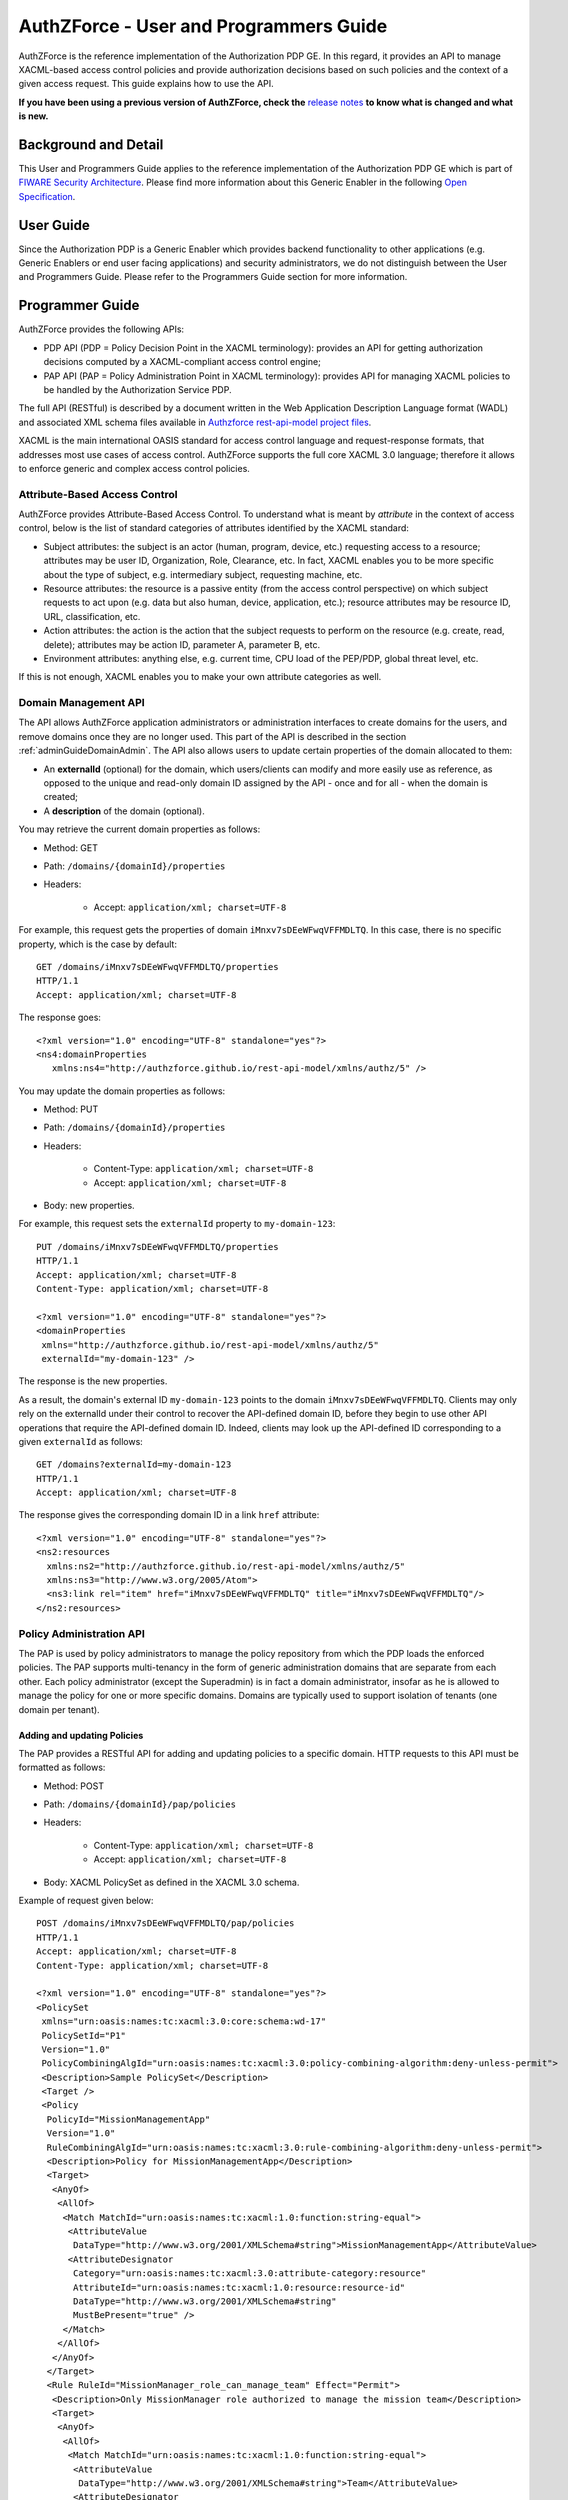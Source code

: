 =======================================
AuthZForce - User and Programmers Guide
=======================================

AuthZForce is the reference implementation of the Authorization PDP GE. In this regard, it provides an API to manage
XACML-based access control policies and provide authorization decisions based on such policies and the context of a
given access request. This guide explains how to use the API.

**If you have been using a previous version of AuthZForce, check the** 
`release notes <https://github.com/authzforce/server/blob/release-5.2.0/CHANGELOG.md#512>`_ 
**to know what is changed and what is new.**

Background and Detail
=====================

This User and Programmers Guide applies to the reference implementation of the Authorization PDP GE which is part of
`FIWARE Security Architecture <https://forge.fiware.org/plugins/mediawiki/wiki/fiware/index.php/Security_Architecture>`_.
Please find more information about this Generic Enabler in the following
`Open Specification <http://forge.fiware.org/plugins/mediawiki/wiki/fiware/index.php/FIWARE.OpenSpecification.Security.AuthorizationPDP_R4>`_.

User Guide
==========

Since the Authorization PDP is a Generic Enabler which provides backend functionality to other applications (e.g.
Generic Enablers or end user facing applications) and security administrators, we do not distinguish between the User
and Programmers Guide. Please refer to the Programmers Guide section for more information. 

.. _programmerGuide:

Programmer Guide
================

AuthZForce provides the following APIs:

* PDP API (PDP = Policy Decision Point in the XACML terminology): provides an API for getting authorization decisions
  computed by a XACML-compliant access control engine;
* PAP API (PAP = Policy Administration Point in XACML terminology): provides API for managing XACML policies to be
  handled by the Authorization Service PDP.

The full API (RESTful) is described by a document written in the Web Application Description Language format (WADL) and
associated XML schema files available in
`Authzforce rest-api-model project files <https://github.com/authzforce/rest-api-model/tree/release-5.2.0/src/main/resources>`_.

XACML is the main international OASIS standard for access control language and request-response formats, that addresses
most use cases of access control. AuthZForce supports the full core XACML 3.0 language; therefore it allows to enforce
generic and complex access control policies.

Attribute-Based Access Control
------------------------------

AuthZForce provides Attribute-Based Access Control. To understand what is meant by *attribute* in the context of access
control, below is the list of standard categories of attributes identified by the XACML standard:

* Subject attributes: the subject is an actor (human, program, device, etc.) requesting access to a resource;
  attributes may be user ID, Organization, Role, Clearance, etc. 
  In fact, XACML enables you to be more specific about the type of subject, e.g. intermediary subject, requesting machine, etc. 
* Resource attributes: the resource is a passive entity (from the access control perspective) on which subject
  requests to act upon (e.g. data but also human, device, application, etc.); resource attributes may be resource ID,
  URL, classification, etc.
* Action attributes: the action is the action that the subject requests to perform on the resource (e.g. create, read,
  delete); attributes may be action ID, parameter A, parameter B, etc.
* Environment attributes: anything else, e.g. current time, CPU load of the PEP/PDP, global threat level, etc.

If this is not enough, XACML enables you to make your own attribute categories as well.

Domain Management API
---------------------

The API allows AuthZForce application administrators or administration interfaces to create domains for the users, and
remove domains once they are no longer used. This part of the API is described in the section :ref:`adminGuideDomainAdmin`. 
The API also allows users to update certain properties of the domain allocated to them: 

* An **externalId** (optional) for the domain, which users/clients can modify and more easily use as reference, as opposed
  to the unique and read-only domain ID assigned by the API - once and for all - when the domain is created;
* A **description** of the domain (optional).

You may retrieve the current domain properties as follows:

* Method: GET
* Path: ``/domains/{domainId}/properties``
* Headers:

    * Accept: ``application/xml; charset=UTF-8``

For example, this request gets the properties of domain ``iMnxv7sDEeWFwqVFFMDLTQ``. In this case, there is no specific property, which is the case by default::

   GET /domains/iMnxv7sDEeWFwqVFFMDLTQ/properties 
   HTTP/1.1 
   Accept: application/xml; charset=UTF-8

The response goes::

   <?xml version="1.0" encoding="UTF-8" standalone="yes"?> 
   <ns4:domainProperties 
      xmlns:ns4="http://authzforce.github.io/rest-api-model/xmlns/authz/5" /> 

You may update the domain properties as follows:

* Method: PUT
* Path: ``/domains/{domainId}/properties``
* Headers:

   * Content-Type: ``application/xml; charset=UTF-8``
   * Accept: ``application/xml; charset=UTF-8``

* Body: new properties.

For example, this request sets the ``externalId`` property to ``my-domain-123``::

   PUT /domains/iMnxv7sDEeWFwqVFFMDLTQ/properties 
   HTTP/1.1 
   Accept: application/xml; charset=UTF-8 
   Content-Type: application/xml; charset=UTF-8

   <?xml version="1.0" encoding="UTF-8" standalone="yes"?> 
   <domainProperties 
    xmlns="http://authzforce.github.io/rest-api-model/xmlns/authz/5" 
    externalId="my-domain-123" />

The response is the new properties.

As a result, the domain's external ID ``my-domain-123`` points to the domain
``iMnxv7sDEeWFwqVFFMDLTQ``. Clients may only rely on the externalId under their control to recover the API-defined
domain ID, before they begin to use other API operations that require the API-defined domain ID. Indeed, clients may
look up the API-defined ID corresponding to a given ``externalId`` as follows::

   GET /domains?externalId=my-domain-123
   HTTP/1.1 
   Accept: application/xml; charset=UTF-8

The response gives the corresponding domain ID in a link ``href`` attribute::

   <?xml version="1.0" encoding="UTF-8" standalone="yes"?>
   <ns2:resources 
     xmlns:ns2="http://authzforce.github.io/rest-api-model/xmlns/authz/5" 
     xmlns:ns3="http://www.w3.org/2005/Atom">
     <ns3:link rel="item" href="iMnxv7sDEeWFwqVFFMDLTQ" title="iMnxv7sDEeWFwqVFFMDLTQ"/>
   </ns2:resources> 


Policy Administration API
-------------------------

The PAP is used by policy administrators to manage the policy repository from which the PDP loads the enforced policies.
The PAP supports multi-tenancy in the form of generic administration domains that are separate from each other. Each
policy administrator (except the Superadmin) is in fact a domain administrator, insofar as he is allowed to manage the
policy for one or more specific domains. Domains are typically used to support isolation of tenants (one domain per
tenant).

Adding and updating Policies
++++++++++++++++++++++++++++

The PAP provides a RESTful API for adding and updating policies to a specific domain. HTTP requests to this API must be formatted as
follows:

* Method: POST
* Path: ``/domains/{domainId}/pap/policies``
* Headers:

    * Content-Type: ``application/xml; charset=UTF-8``
    * Accept: ``application/xml; charset=UTF-8``
    
* Body: XACML PolicySet as defined in the XACML 3.0 schema.

Example of request given below::

 POST /domains/iMnxv7sDEeWFwqVFFMDLTQ/pap/policies 
 HTTP/1.1 
 Accept: application/xml; charset=UTF-8 
 Content-Type: application/xml; charset=UTF-8

 <?xml version="1.0" encoding="UTF-8" standalone="yes"?>
 <PolicySet 
  xmlns="urn:oasis:names:tc:xacml:3.0:core:schema:wd-17" 
  PolicySetId="P1"
  Version="1.0" 
  PolicyCombiningAlgId="urn:oasis:names:tc:xacml:3.0:policy-combining-algorithm:deny-unless-permit">
  <Description>Sample PolicySet</Description> 
  <Target /> 
  <Policy 
   PolicyId="MissionManagementApp" 
   Version="1.0"
   RuleCombiningAlgId="urn:oasis:names:tc:xacml:3.0:rule-combining-algorithm:deny-unless-permit"> 
   <Description>Policy for MissionManagementApp</Description> 
   <Target>
    <AnyOf>
     <AllOf>
      <Match MatchId="urn:oasis:names:tc:xacml:1.0:function:string-equal">
       <AttributeValue 
        DataType="http://www.w3.org/2001/XMLSchema#string">MissionManagementApp</AttributeValue>
       <AttributeDesignator 
        Category="urn:oasis:names:tc:xacml:3.0:attribute-category:resource"
        AttributeId="urn:oasis:names:tc:xacml:1.0:resource:resource-id" 
        DataType="http://www.w3.org/2001/XMLSchema#string" 
        MustBePresent="true" />
      </Match>
     </AllOf>
    </AnyOf>
   </Target>
   <Rule RuleId="MissionManager_role_can_manage_team" Effect="Permit">
    <Description>Only MissionManager role authorized to manage the mission team</Description> 
    <Target>
     <AnyOf>
      <AllOf>
       <Match MatchId="urn:oasis:names:tc:xacml:1.0:function:string-equal">
        <AttributeValue 
         DataType="http://www.w3.org/2001/XMLSchema#string">Team</AttributeValue>
        <AttributeDesignator 
         Category="urn:oasis:names:tc:xacml:3.0:attribute-category:resource"
         AttributeId="urn:thales:xacml:2.0:resource:sub-resource-id" 
         DataType="http://www.w3.org/2001/XMLSchema#string"
         MustBePresent="true" />
       </Match>
      </AllOf>
     </AnyOf> 
     <AnyOf>
      <AllOf>
       <Match MatchId="urn:oasis:names:tc:xacml:1.0:function:string-equal">
        <AttributeValue 
         DataType="http://www.w3.org/2001/XMLSchema#string">manage</AttributeValue>
        <AttributeDesignator 
         Category="urn:oasis:names:tc:xacml:3.0:attribute-category:action"
         AttributeId="urn:oasis:names:tc:xacml:1.0:action:action-id" 
         DataType="http://www.w3.org/2001/XMLSchema#string"
         MustBePresent="true" />
       </Match>
      </AllOf>
     </AnyOf>
    </Target> 
    <Condition>
     <Apply FunctionId="urn:oasis:names:tc:xacml:3.0:function:any-of">
      <Function FunctionId="urn:oasis:names:tc:xacml:1.0:function:string-equal" />
       <AttributeValue 
        DataType="http://www.w3.org/2001/XMLSchema#string">MissionManager</AttributeValue>
       <AttributeDesignator AttributeId="urn:oasis:names:tc:xacml:2.0:subject:role"
        DataType="http://www.w3.org/2001/XMLSchema#string" MustBePresent="false"
        Category="urn:oasis:names:tc:xacml:1.0:subject-category:access-subject" />
     </Apply>
    </Condition>
   </Rule>
  </Policy>
 </PolicySet>


The HTTP response status is 200 with a link to manage the new policy, if the request was successful. The link is made
of the policy ID and version separated by '/'.

Response::

 HTTP/1.1 200 OK 
 Content-Type: application/xml; charset=UTF-8

 <?xml version="1.0" encoding="UTF-8" standalone="yes"?> 
 <ns3:link xmlns:ns3="http://www.w3.org/2005/Atom" 
   rel="item" href="P1/1.0" title="Policy 'P1' v1.0"/>

To update a policy, you add a new version of the policy, i.e. you send the same request as above, but with a higher ``Version`` value. 

Getting Policies and Policy Versions
++++++++++++++++++++++++++++++++++++

Once added to the domain as shown previously, you can get the policy by its ID as follows:

* Method: GET
* Path: ``/domains/{domainId}/pap/policies/{policyId}``
* Headers:

    * Accept: ``application/xml; charset=UTF-8``

For example::
 
 GET /domains/iMnxv7sDEeWFwqVFFMDLTQ/pap/policies/P1 
 HTTP/1.1 
 Accept: application/xml; charset=UTF-8

The response is the list of links to the versions of the policy ``P1`` available in the domain ``iMnxv7sDEeWFwqVFFMDLTQ``::
 
 HTTP/1.1 200 OK 
 Content-Type: application/xml; charset=UTF-8
 
 <?xml version="1.0" encoding="UTF-8" standalone="yes"?>
 <ns2:resources 
   xmlns:ns2="http://authzforce.github.io/rest-api-model/xmlns/authz/5" 
   xmlns:ns3="http://www.w3.org/2005/Atom">
     <ns3:link rel="item" href="1.0"/> 
     <ns3:link rel="item" href="1.1"/> 
     <ns3:link rel="item" href="2.0"/>
     <ns3:link rel="item" href="2.1"/> 
     <ns3:link rel="item" href="2.2"/> 
     ...
 </ns2:resources>

As the ``href`` values are telling you, you may get a specific version of the policy as follows:

* Method: GET
* Path: ``/domains/{domainId}/pap/policies/{policyId}/{version}``
* Headers:

    * Accept: ``application/xml; charset=UTF-8``
    
For example::

 GET /domains/iMnxv7sDEeWFwqVFFMDLTQ/pap/policies/P1/1.0 
 HTTP/1.1 
 Accept: application/xml; charset=UTF-8

The response is the policy document (XACML PolicySet) in this version.

You may use the special keyword ``latest`` as version here to get the latest version of a given policy; 
e.g. URL path ``/domains/iMnxv7sDEeWFwqVFFMDLTQ/pap/policies/P1/latest`` points to the latest version of the policy ``P1`` in domain ``iMnxv7sDEeWFwqVFFMDLTQ``.

Last but not least, you may get all policies in the domain as follows:

* Method: GET
* Path: ``/domains/{domainId}/pap/policies``
* Headers:

    * Accept: ``application/xml; charset=UTF-8``

For example::

 GET /domains/iMnxv7sDEeWFwqVFFMDLTQ/pap/policies 
 HTTP/1.1 
 Accept: application/xml; charset=UTF-8
 
 <?xml version="1.0" encoding="UTF-8" standalone="yes"?> 
 <ns2:resources 
   xmlns:ns2="http://authzforce.github.io/rest-api-model/xmlns/authz/5" 
   xmlns:ns3="http://www.w3.org/2005/Atom">
     <ns3:link rel="item" href="root"/> 
     <ns3:link rel="item" href="P1"/> 
     <ns3:link rel="item" href="P2"/> 
     ...
 </ns2:resources>


Removing Policies and Policy Versions
+++++++++++++++++++++++++++++++++++++

You may remove a policy version from the domain as follows:

* Method: DELETE
* Path: ``/domains/{domainId}/pap/policies/{policyId}/{version}``
* Headers:

    * Accept: ``application/xml; charset=UTF-8``

For example::
 
 DELETE /domains/iMnxv7sDEeWFwqVFFMDLTQ/pap/policies/P1/1.0 
 HTTP/1.1 
 Accept: application/xml; charset=UTF-8
 
The response is the removed policy document (XACML PolicySet) in this version.

You may remove a policy, i.e. all versions of a policy from the domain as follows:

* Method: DELETE
* Path: ``/domains/{domainId}/pap/policies/{policyId}``
* Headers:

    * Accept: ``application/xml; charset=UTF-8``

For example::
 
 DELETE /domains/iMnxv7sDEeWFwqVFFMDLTQ/pap/policies/P1 
 HTTP/1.1 
 Accept: application/xml; charset=UTF-8

The response is the list of links to all the removed versions of the policy, similar to the the GET request on the same
URL.


Re-usable Policies (e.g. for Hierarchical RBAC)
+++++++++++++++++++++++++++++++++++++++++++++++

The PAP API supports policies that have references to other policies existing in the domain. This allows to
include/reuse a given policy from multiple policies, or multiple parts of the same policy, by means of XACML
``<PolicySetIdReference>`` elements. One major application of this is Hierarchical RBAC. You can refer to the
`XACML v3.0 Core and Hierarchical Role Based Access Control (RBAC) Profile <http://docs.oasis-open.org/xacml/3.0/rbac/v1.0/xacml-3.0-rbac-v1.0.html>`_ specification 
for how to achieve hierarchical RBAC with ``<PolicySetIdReference>`` elements.

For example, I want to define a role *Employee* and a role *Manager* derived  from *Employee*. In other words,
permissions of an *Employee* are included in the permissions of a *Manager*. In order to create this role hierarchy, we first add the Employee's *Permission PolicySet*::

   POST /domains/iMnxv7sDEeWFwqVFFMDLTQ/pap/policies 
   HTTP/1.1
   Accept: application/xml; charset=UTF-8 
   Content-Type: application/xml; charset=UTF-8

   <?xml version="1.0" encoding="UTF-8"?>
   <PolicySet 
    PolicySetId="PPS:Employee" 
    Version="1.0"
    PolicyCombiningAlgId="urn:oasis:names:tc:xacml:3.0:policy-combining-algorithm:deny-unless-permit">
    <Description>Permissions specific to the Employee role</Description> 
    <Target /> 
    <Policy 
     PolicyId="PP:Employee" 
     Version="1.0"
     RuleCombiningAlgId="urn:oasis:names:tc:xacml:3.0:rule-combining-algorithm:deny-unless-permit"> 
     <Target /> 
     <Rule RuleId="Permission_to_create_issue_ticket" Effect="Permit">
      <Target>
       <AnyOf>
        <AllOf>
         <Match MatchId="urn:oasis:names:tc:xacml:1.0:function:string-equal">
          <AttributeValue 
           DataType="http://www.w3.org/2001/XMLSchema#string">https://acme.com/tickets</AttributeValue>
          <AttributeDesignator Category="urn:oasis:names:tc:xacml:3.0:attribute-category:resource"
           AttributeId="urn:oasis:names:tc:xacml:1.0:resource:resource-id"
           DataType="http://www.w3.org/2001/XMLSchema#string" MustBePresent="true" />
         </Match>
        </AllOf>
       </AnyOf> 
       <AnyOf>
        <AllOf>
         <Match MatchId="urn:oasis:names:tc:xacml:1.0:function:string-equal">
          <AttributeValue DataType="http://www.w3.org/2001/XMLSchema#string">POST</AttributeValue>
          <AttributeDesignator 
           Category="urn:oasis:names:tc:xacml:3.0:attribute-category:action"
           AttributeId="urn:oasis:names:tc:xacml:1.0:action:action-id" 
           DataType="http://www.w3.org/2001/XMLSchema#string"
           MustBePresent="true" />
         </Match>
        </AllOf>
       </AnyOf>
      </Target>
     </Rule>
    </Policy>
   </PolicySet>

Then we add the role-based hierarchical policy defining the Employee role and the Manager role, both with a reference
(``<PolicySetIdReference>``) to the Employee's *Permission PolicySet* added previously. The Manager role has one
policy more, so more permissions::

   POST /domains/iMnxv7sDEeWFwqVFFMDLTQ/pap/policies 
   HTTP/1.1 
   Accept: application/xml; charset=UTF-8 
   Content-Type: application/xml; charset=UTF-8

   <?xml version="1.0" encoding="UTF-8" standalone="yes"?> 
   <PolicySet xmlns="urn:oasis:names:tc:xacml:3.0:core:schema:wd-17" 
    xmlns:xsi="http://www.w3.org/2001/XMLSchema-instance" 
    PolicySetId="rbac:policyset" 
    Version="1.0"
    PolicyCombiningAlgId="urn:oasis:names:tc:xacml:3.0:policy-combining-algorithm:deny-unless-permit"> 
    <Description>Root PolicySet</Description> 
    <Target /> 
    <PolicySet PolicySetId="RPS:Employee" Version="1.0"
     PolicyCombiningAlgId="urn:oasis:names:tc:xacml:3.0:policy-combining-algorithm:deny-unless-permit">
     <Description>Employee Role PolicySet</Description> 
     <Target>
      <AnyOf>
       <AllOf>
        <Match MatchId="urn:oasis:names:tc:xacml:1.0:function:string-equal">
         <AttributeValue 
          DataType="http://www.w3.org/2001/XMLSchema#string">Employee</AttributeValue>
         <AttributeDesignator 
          Category="urn:oasis:names:tc:xacml:1.0:subject-category:access-subject"
          AttributeId="urn:oasis:names:tc:xacml:2.0:subject:role" 
          DataType="http://www.w3.org/2001/XMLSchema#string"
          MustBePresent="true" />
        </Match>
       </AllOf>
      </AnyOf>
     </Target> 
     <PolicySetIdReference>PPS:Employee</PolicySetIdReference>
    </PolicySet> 
    <PolicySet PolicySetId="RPS:Manager" Version="1.0"
     PolicyCombiningAlgId="urn:oasis:names:tc:xacml:3.0:policy-combining-algorithm:deny-unless-permit">
     <Description>Manager Role PolicySet</Description> 
     <Target>
      <AnyOf>
       <AllOf>
        <Match MatchId="urn:oasis:names:tc:xacml:1.0:function:string-equal">
         <AttributeValue DataType="http://www.w3.org/2001/XMLSchema#string">Manager</AttributeValue>
         <AttributeDesignator 
          Category="urn:oasis:names:tc:xacml:1.0:subject-category:access-subject"
          AttributeId="urn:oasis:names:tc:xacml:2.0:subject:role" 
          DataType="http://www.w3.org/2001/XMLSchema#string"
          MustBePresent="true" />
        </Match>
       </AllOf>
      </AnyOf>
     </Target> 
     <Policy PolicyId="PP1:Manager" Version="1.0"
      RuleCombiningAlgId="urn:oasis:names:tc:xacml:3.0:rule-combining-algorithm:deny-unless-permit">
      <Description>Permissions specific to Manager Role</Description> 
      <Target /> 
      <Rule
       RuleId="Permission_to_create_new_project" Effect="Permit">
       <Target>
        <AnyOf>
         <AllOf>
          <Match MatchId="urn:oasis:names:tc:xacml:1.0:function:string-equal">
           <AttributeValue 
            DataType="http://www.w3.org/2001/XMLSchema#string">https://acme.com/projects</AttributeValue>
           <AttributeDesignator 
            Category="urn:oasis:names:tc:xacml:3.0:attribute-category:resource"
            AttributeId="urn:oasis:names:tc:xacml:1.0:resource:resource-id"
            DataType="http://www.w3.org/2001/XMLSchema#string" MustBePresent="true" />
          </Match>
         </AllOf>
        </AnyOf> 
        <AnyOf>
         <AllOf>
          <Match MatchId="urn:oasis:names:tc:xacml:1.0:function:string-equal">
           <AttributeValue DataType="http://www.w3.org/2001/XMLSchema#string">POST</AttributeValue>
           <AttributeDesignator 
            Category="urn:oasis:names:tc:xacml:3.0:attribute-category:action"
            AttributeId="urn:oasis:names:tc:xacml:1.0:action:action-id"
            DataType="http://www.w3.org/2001/XMLSchema#string" MustBePresent="true"/>
          </Match>
         </AllOf>
        </AnyOf>
       </Target>
      </Rule>
     </Policy> 
     <!-- This role is senior to the Employee role, therefore includes the Employee role Permission 
      PolicySet -->
     <PolicySetIdReference>PPS:Employee</PolicySetIdReference>
    </PolicySet>
   </PolicySet>

You may add more policies for more roles as you wish. Once you are satisfied with your role hierarchy, you may apply
your new RBAC policy by updating the domain's root policy reference (this may not be necessary if you reused the same
root policy ID as before, in which case your policy is already active by now)::

   PUT /domains/iMnxv7sDEeWFwqVFFMDLTQ/pap/pdp.properties 
   HTTP/1.1 
   Accept: application/xml; charset=UTF-8 
   Content-Type: application/xml; charset=UTF-8

   <?xml version="1.0" encoding="UTF-8" standalone="yes"?> 
   <domainProperties xmlns="http://authzforce.github.io/rest-api-model/xmlns/authz/5">
    <rootPolicyRefExpression>rbac:policyset</rootPolicyRefExpression>
   </domainProperties>

The policy is now enforced by the PDP as described in the next section.


Policy Repository (PRP) Properties
++++++++++++++++++++++++++++++++++
Administrators (global or domain-specific) may configure the policy repository with the following properties:  

 * ``maxPolicyCount``: optional, stricly positive integer that indicates the maximum number of policies on a domain, no limit if undefined.
 * ``maxVersionCountPerPolicy``: optional, stricly positive integer that indicates the maximum number of versions per policy, no limit if undefined.
 * ``versionRollingEnabled``: boolean, true if and only if policy versions should be rolled over, i.e. when ``maxVersionCountPerPolicy`` has been reached, 
   oldest versions are automatically removed to make place.

For example, below is a HTTP GET request and response for the policy repository properties of domain ``iMnxv7sDEeWFwqVFFMDLTQ``::

   GET /domains/iMnxv7sDEeWFwqVFFMDLTQ/pap/prp.properties
   Accept: application/xml
   
   -
   
   HTTP/1.1 200 OK
   Content-Type: application/xml
 
   <?xml version="1.0" encoding="UTF-8" standalone="yes"?>
   <ns2:prpProperties xmlns:ns2="http://authzforce.github.io/rest-api-model/xmlns/authz/5">
      <maxPolicyCount>10</maxPolicyCount>
      <maxVersionCountPerPolicy>10</maxVersionCountPerPolicy>
      <versionRollingEnabled>true</versionRollingEnabled>
   </ns2:prpProperties>
 
The HTTP PUT request to update the properties has a body that is similar to the GET response::

   PUT /domains/iMnxv7sDEeWFwqVFFMDLTQ/pap/prp.properties
   Content-Type: application/xml
 
   <?xml version="1.0" encoding="UTF-8" standalone="yes"?>
   <prpProperties xmlns="http://authzforce.github.io/rest-api-model/xmlns/authz/5">
      <maxPolicyCount>4</maxPolicyCount>
      <maxVersionCountPerPolicy>2</maxVersionCountPerPolicy>
      <versionRollingEnabled>true</versionRollingEnabled>
   </prpProperties>  

The response format is the same as for the GET request.

Policy Decision (PDP) Properties
++++++++++++++++++++++++++++++++

Administrators (global or domain-specific) may configure the PDP engine with the following properties: 

* ``rootPolicyRefExpression``: reference - in the form of a `XACML PolicySetIdReference <http://docs.oasis-open.org/xacml/3.0/xacml-3.0-core-spec-os-en.html#_Toc325047115>`_ - 
  to the root policy. The root policy is the policy from which the PDP starts the evaluation. 
  A policy matching this reference must exist on the domain, therefore it must have been added in the way described in `Adding and updating Policies`_.
  If there is no specific ``Version`` in the reference, the latest matching policy version is selected.  
* ``feature`` elements: enable particular PDP features. Each ``feature`` has an ID, ``type`` and ``enabled`` flag saying whether the feature is enabled or not.

Supported PDP features (IDs) by ``type``: 

* Type ``urn:ow2:authzforce:feature-type:pdp:core``: PDP core engine features (as opposed to other types related to PDP extensions ).

    * ``urn:ow2:authzforce:feature:pdp:core:strict-attribute-issuer-match``: strict matching of attribute ``Issuer`` values in XACML Requests against corresponding attribute designators' ``Issuer`` values in policies. 
      This means that an ``<AttributeDesignator>`` without ``Issuer`` only matches request Attributes without ``Issuer`` (and same AttributeId, Category...). 
      This mode is not fully compliant with 
      `XACML 3.0 Core specifcation of AttributeDesignator (§5.29) <http://docs.oasis-open.org/xacml/3.0/xacml-3.0-core-spec-os-en.html#_Toc325047134>`_, 
      in the case that the Issuer is indeed not present on a AttributeDesignator, but it may perform better and is recommended when all AttributeDesignators have an
      Issuer. Reminder: `XACML 3.0 Core specifcation of AttributeDesignator (§5.29)`_ says: *If the Issuer is not present in the attribute designator, 
      then the matching of the attribute to the named attribute SHALL be governed by AttributeId and DataType attributes alone.*
    * ``urn:ow2:authzforce:feature:pdp:core:xpath-eval``: enables support for XACML AttributeSelectors and datatype 
      ``urn:oasis:names:tc:xacml:3.0:data-type:xpathExpression``. If this feature is disabled, only 
      standard `XACML 3.0 Core datatypes <http://docs.oasis-open.org/xacml/3.0/xacml-3.0-core-spec-os-en.html#_Toc325047233>`_ marked *M*, i.e. mandatory, 
      are supported. Since ``xpathExpression`` is optional in the standard, it is therefore not supported unless this feature is enabled. 
      **This feature is experimental and may have a negative impact on performance. Use with caution.** 
      
* Type ``urn:ow2:authzforce:feature-type:pdp:request-filter``: XACML (Individual) Request filter 
  (*Individual* means that even if the XACML Multiple Decision Profile is active, the request filter applies to each *Individual* Decision Request as defined in the Profile).
  As a convention, request filter IDs with suffix ``-lax`` allow multivalued attributes in form of duplicate Attribute elements (with same meta-data) 
  in the same Attributes element of a Request, in order to accept multivalued attributes in conformance with 
  `XACML 3.0 Core specification of Multivalued attributes (§7.3.3) <http://docs.oasis-open.org/xacml/3.0/xacml-3.0-core-spec-os-en.html#_Toc325047176>`_.
  Request filter IDs with suffix ``-strict`` do not allow this behavior, 
  i.e. multivalued attributes must be formed by grouping all AttributeValue elements in the same Attribute element (instead of duplicate Attribute elements), 
  therefore they do not fully comply with `XACML 3.0 Core specification of Multivalued attributes (§7.3.3)`_.
  However, they perform usually better than their ``-lax`` counterparts since it simplifies the Request and allows parsing optimizations by the PDP.
  Below is an example of Request that would not be accepted by a ``-strict`` request filter because of duplicate Attribute::
  
     <Request 
      xmlns:xacml="urn:oasis:names:tc:xacml:3.0:core:schema:wd-17" 
      ReturnPolicyIdList="false" 
      CombinedDecision="false">
      <Attributes Category="urn:oasis:names:tc:xacml:1.0:subject-category:access-subject">
         <Attribute AttributeId="urn:oasis:names:tc:xacml:2.0:subject:role" IncludeInResult="false">
            <AttributeValue DataType="http://www.w3.org/2001/XMLSchema#string">CSO</AttributeValue>
         </Attribute>
         <Attribute AttributeId="urn:oasis:names:tc:xacml:2.0:subject:role" IncludeInResult="false">
            <AttributeValue DataType="http://www.w3.org/2001/XMLSchema#string">CTO</AttributeValue>
         </Attribute>
         ...
      </Attributes>
      ...   
     </Request>
  
  Below is the equivalent of the previous Request in a form that is accepted by a ``-strict`` request filter (no duplicate Attribute)::
  
     <Request 
      xmlns:xacml="urn:oasis:names:tc:xacml:3.0:core:schema:wd-17" 
      ReturnPolicyIdList="false" 
      CombinedDecision="false">
      <Attributes Category="urn:oasis:names:tc:xacml:1.0:subject-category:access-subject">
         <Attribute AttributeId="urn:oasis:names:tc:xacml:2.0:subject:role" IncludeInResult="false">
            <AttributeValue DataType="http://www.w3.org/2001/XMLSchema#string">CSO</AttributeValue>
            <AttributeValue DataType="http://www.w3.org/2001/XMLSchema#string">CTO</AttributeValue>
         </Attribute>
         ...
      </Attributes>
      ...   
     </Request>
        
  Available request filter IDs: 

   * ``urn:ow2:authzforce:xacml:request-filter:default-lax`` and ``urn:ow2:authzforce:xacml:request-filter:default-strict``: 
     supports only XACML Request elements marked as *mandatory* in 
     `XACML 3.0 Core specification (§10.2.1) <http://docs.oasis-open.org/xacml/3.0/xacml-3.0-core-spec-os-en.html#_Toc325047227>`_ 
     (in particular, **no** support for Multiple Decision Profile);
   * ``urn:ow2:authzforce:xacml:request-filter:multiple:repeated-attribute-categories-lax`` and 
     ``urn:ow2:authzforce:xacml:request-filter:multiple:repeated-attribute-categories-strict``: 
     Provides the functionality identified by *urn:oasis:names:tc:xacml:3.0:profile:multiple:repeated-attribute-categories* 
     in `XACML v3.0 Multiple Decision Profile Version 1.0 (§3.3) <http://docs.oasis-open.org/xacml/3.0/multiple/v1.0/cs02/xacml-3.0-multiple-v1.0-cs02.html#_Toc388943334>`_
   
  **Only one request filter may be enabled at at time.** 

* Types ``urn:ow2:authzforce:feature-type:pdp:data-type`` and ``urn:ow2:authzforce:feature-type:pdp:function``: 
  PDP extensions providing *non-core* XACML data types and functions respectively, i.e. not specified in XACML 3.0 Core standard §10.2.7 and §10.2.8 respectively.
  More information in next section `PDP Extensions`_.

 
Follow the example of request/response below to get the current PDP properties in domain ``iMnxv7sDEeWFwqVFFMDLTQ``::

   GET /domains/iMnxv7sDEeWFwqVFFMDLTQ/pap/pdp.properties
   Accept: application/xml
   
   -
   
   HTTP/1.1 200 OK
   Content-Type: application/xml
 
   <?xml version="1.0" encoding="UTF-8" standalone="yes"?>
   <ns2:pdpProperties 
    xmlns:ns2="http://authzforce.github.io/rest-api-model/xmlns/authz/5"
    lastModifiedTime="2016-05-28T14:21:35.730Z">
    <feature 
     type="urn:ow2:authzforce:feature-type:pdp:core" 
     enabled="false">urn:ow2:authzforce:feature:pdp:core:strict-attribute-issuer-match</feature>
    <feature 
     type="urn:ow2:authzforce:feature-type:pdp:request-filter" 
     enabled="true">urn:ow2:authzforce:xacml:request-filter:default-lax</feature>
    <feature 
     type="urn:ow2:authzforce:feature-type:pdp:request-filter" 
     enabled="false">urn:ow2:authzforce:xacml:request-filter:default-strict</feature>
    <feature 
     type="urn:ow2:authzforce:feature-type:pdp:request-filter" 
     enabled="false">urn:ow2:authzforce:xacml:request-filter:multiple:repeated-attribute-categories-strict</feature>
    <feature 
     type="urn:ow2:authzforce:feature-type:pdp:request-filter" 
     enabled="false">urn:ow2:authzforce:xacml:request-filter:multiple:repeated-attribute-categories-lax</feature>
    ...(content omitted)...
    <rootPolicyRefExpression>root</rootPolicyRefExpression>
    <applicablePolicies>
     <rootPolicyRef Version="0.1.0">root</rootPolicyRef>
     <refPolicyRef Version="1.0">PPS:Employee</refPolicyRef>
     <refPolicyRef Version="1.0">PPS:Manager</refPolicyRef>
     ...(content omitted)...
    </applicablePolicies>
   </ns2:pdpProperties>  

As you can see, the GET response provides extra information such as:

* ``lastModifiedTime``: the last time the PDP was reloaded (due to a change of root policy for instance);
* ``applicablePolicies``: the actual root policy (``rootPolicyRef`` element) version selected for evaluation according to the ``rootPolicyRefExpression``, 
  and any policy referenced from it ((``refPolicyRef`` elements) directly or indirectly via ``PolicySetIdReference``.
 
The HTTP PUT request to update the PDP properties goes as follows::

   PUT /domains/iMnxv7sDEeWFwqVFFMDLTQ/pap/pdp.properties
   Content-Type: application/xml
 
   <?xml version="1.0" encoding="UTF-8" standalone="yes"?>
   <pdpPropertiesUpdate xmlns="http://authzforce.github.io/rest-api-model/xmlns/authz/5">
    <feature 
     type="urn:ow2:authzforce:feature-type:pdp:request-filter" 
     enabled="true">urn:ow2:authzforce:xacml:request-filter:multiple:repeated-attribute-categories-lax</feature>
    <rootPolicyRefExpression>root</rootPolicyRefExpression>
   </pdpPropertiesUpdate>

This example sets the root policy reference to the latest version of the policy with ``PolicySetId = 'root'`` that must exist in the domain (see `Adding and updating Policies`_), 
and enables support for the XACML Multiple Decision profile with repeated attribute categories (*urn:oasis:names:tc:xacml:3.0:profile:multiple:repeated-attribute-categories*).
Notice that only one feature element in the request although it is not the only one PDP feature. 
In this case, the API assumes that all features missing from the request must be disabled. Therefore, it is only necessary to send the **enabled** features in the request.


PDP Extensions
++++++++++++++

Non-core (not defined in XACML 3.0 Core standard) PDP behavior and features may be implemented by various types of extensions, particularly to support specific XACML Profiles:

* Attribute Datatypes: to support extra XACML datatypes, e.g. from DLP/NAC Profile;
* Functions: to support extra XACML functions, e.g. from DLP/NAC Profile;
* Attribute Providers: to customize the way attribute value are retrieved outside the PEP's Request.

.. * Request filter: to customize the processing of individual decision requests;
.. * Combining algorithms: Additional alg profile

Attribute Datatype extensions
#############################

The XACML 3.0 Core standard allows to use extra attribute data types not defined in the standard. Before you can use such datatypes in Authzforce API,
you must implement and provide it as an Attribute Datatype extension, or get it from a third party as such; 
and then you deploy it on Authzforce server and enable it on a specific domain. 
The AuthZForce project also provides a separate Datatype extension example for documentation and testing purposes.
If you wish to make your own Attribute Datatype extension, read on the next section.
If you wish to test the example provided by AuthZForce or if you have another one ready for use, you may jump to the section 
`Integrating an Attribute Datatype extension into AuthZForce Server`_.

Making an Attribute Datatype extension
^^^^^^^^^^^^^^^^^^^^^^^^^^^^^^^^^^^^^^

The steps to make your own Attribute Datatype extension for AuthZForce go as follows:

#. Create a Maven project with ``jar`` packaging type and following Maven dependency::
   
    ...
    <dependencies>
     <dependency>
      <groupId>org.ow2.authzforce</groupId>
      <artifactId>authzforce-ce-core-pdp-api</artifactId>
      <version>3.8.0</version>
     </dependency>
     ...
    </dependencies> 
    ...

#. Create your attribute datatype factory and value instance class (as in the *Factory* design pattern). The factory class must be public, and implement interface
   ``org.ow2.authzforce.core.pdp.api.value.DatatypeFactory<AV>``, where ``AV`` stands for
   your *AttributeValue Implementation Class*, i.e. the concrete attribute value implementation class; 
   and the factory class must have a public no-argument constructor or no constructor.
   
   To facilitate the implementation process, 
   instead of implementing this ``DatatypeFactory`` interface directly, you should extend one of the following ``DatatypeFactory`` sub-classes when it applies:
   
   * ``org.ow2.authzforce.core.pdp.api.value.SimpleValue.StringContentOnlyFactory<AV>``: to be extended for implementing text-only primitive datatypes 
     (equivalent to simple XML types).
     You may use 
     `AuthZForce TestDNSNameWithPortValue class <https://github.com/authzforce/core/blob/release-3.9.0/src/test/java/org/ow2/authzforce/core/test/custom/TestDNSNameWithPortValue.java>`_
     (used for AuthZForce unit tests) as an example. This example provides a test implementation of datatype ``dnsName-value`` defined in 
     `XACML Data Loss Prevention / Network Access Control (DLP/NAC) Profile Version 1.0 <http://docs.oasis-open.org/xacml/xacml-3.0-dlp-nac/v1.0/xacml-3.0-dlp-nac-v1.0.html>`_. 
     In this example, the static nested class ``Factory`` is the one
     extending ``org.ow2.authzforce.core.pdp.api.value.SimpleValue.StringContentOnlyFactory<TestDNSNameWithPortValue>``. Such a class has a factory
     method (``TestDNSNameWithPortValue getInstance(String val)``) that takes a string argument corresponding to the text in the XACML AttributeValue (which must not contain any XML element or attribute).
   * ``org.ow2.authzforce.core.pdp.api.value.SimpleValue.Factory<AV>``: to be extended for implementing primitive XACML datatypes with XML attributes
     (equivalent to complex XML types with simple content). An example of such datatype is ``xpathExpression`` which requires an XML attribute named ``XPathCategory``. 
     Note that the datatype ``xpathExpression`` is natively supported but enabled only if feature ``urn:ow2:authzforce:feature:pdp:core:xpath-eval`` is enabled, 
     as mentioned in section `Policy Decision (PDP) Properties`_.
   * ``org.ow2.authzforce.core.pdp.api.value.BaseDatatypeFactory<AV>``: to be extended for implementing
     `structured attributes (XACML 3.0 Core, §8.2) <http://docs.oasis-open.org/xacml/3.0/xacml-3.0-core-spec-os-en.html#_Toc325047203>`_ 
     (equivalent to complex XML types with complex content).
     You may use
     `AuthZForce TestXACMLPolicyAttributeValue class <https://github.com/authzforce/core/blob/release-3.9.0/src/test/java/org/ow2/authzforce/core/test/custom/TestXACMLPolicyAttributeValue.java>`_
     (used for AuthZForce unit tests) as an example. In this example, the static nested class ``Factory`` is the one
     extending ``org.ow2.authzforce.core.pdp.api.value.BaseDatatypeFactory<TestXACMLPolicyAttributeValue>``. Such a class has a factory method 
     ``TestXACMLPolicyAttributeValue getInstance(List<Serializable> content, Map<QName, String> otherAttributes, ...)`` 
     that creates an instance of your *AttributeValue Implementation Class*, i.e. ``TestXACMLPolicyAttributeValue`` in this case.
     where the argument ``otherAttributes`` represents the XML attributes and argument ``content`` the mixed content of a XACML AttributeValue 
     `parsed by JAXB <https://jaxb.java.net/tutorial/section_2_2_12_7-Mixed-Content.html>`_. 

#. When your implementation class is ready, create a text file ``org.ow2.authzforce.core.pdp.api.PdpExtension`` in
   folder ``src/main/resources/META-INF/services`` (you have to create the folder first) and put the fully qualified
   name of your implementation class on the first line of this file, like in the
   `example from Authzforce source code <https://github.com/authzforce/core/blob/release-3.9.0/src/test/resources/META-INF/services/org.ow2.authzforce.core.pdp.api.PdpExtension>`_.
   
#. Run Maven ``package`` to produce a JAR from the Maven project.

Now you have an Attribute Datatype extension ready for integration into AuthZForce Server, as explained in the next section.

Integrating an Attribute Datatype extension into AuthZForce Server
^^^^^^^^^^^^^^^^^^^^^^^^^^^^^^^^^^^^^^^^^^^^^^^^^^^^^^^^^^^^^^^^^^

This section assumes you have an Attribute Datatype extension in form of a JAR, typically produced by the process described in the previous section. 
You may use AuthZForce PDP Core Tests JAR if you only wish to test the examples in this documentation. 
This JAR is `available on Maven Central <http://repo1.maven.org/maven2/org/ow2/authzforce/authzforce-ce-core/3.9.0/authzforce-ce-core-3.9.0-tests.jar>`_.

The steps to integrate the extension into the AuthZForce Server go as follows:

#. Make the JAR - and any extra dependency - visible from the AuthZForce webapp in Tomcat. 
   One way to do it consists to copy the JAR (e.g. ``authzforce-ce-core-3.9.0-tests.jar`` in our example) 
   into ``/opt/authzforce-ce-server/webapp/WEB-INF/lib``. For other ways, please refer to
   `Tomcat HowTo <http://wiki.apache.org/tomcat/HowTo#How_do_I_add_JARs_or_classes_to_the_common_classloader_without_adding_them_to_.24CATALINA_HOME.2Flib.3F>`_.

#. Finally, restart Tomcat to apply changes.

Enabling an Attribute Datatype extension on a domain
^^^^^^^^^^^^^^^^^^^^^^^^^^^^^^^^^^^^^^^^^^^^^^^^^^^^

Once you have deployed the extension on Authzforce, following previous instructions, 
you are ready to enable it on a specific domain's PDP by updating the PDP properties with an enabled 
``feature`` of type ``urn:ow2:authzforce:feature-type:pdp:data-type`` and value equal to the ID returned by the method ``getId()`` of the extension's factory implementation class. 
The following example enables the datatype ``dnsName-value`` (defined in DLP/NAC profile) on the PDP, provided that the AuthZForce PDP Core Tests JAR has been deployed (see previous section)::

   PUT /domains/iMnxv7sDEeWFwqVFFMDLTQ/pap/pdp.properties
   Content-Type: application/xml
 
   <?xml version="1.0" encoding="UTF-8" standalone="yes"?>
   <pdpPropertiesUpdate xmlns="http://authzforce.github.io/rest-api-model/xmlns/authz/5">
    <feature 
     type="urn:ow2:authzforce:feature-type:pdp:data-type" 
     enabled="true">urn:oasis:names:tc:xacml:3.0:data-type:dnsName-value</feature>
      <rootPolicyRefExpression>root</rootPolicyRefExpression>
   </pdpPropertiesUpdate>


Function Extensions
###################

The XACML 3.0 Core standard allows to use extra functions not defined in the standard. Before you can use such functions in Authzforce API,
you must implement and provide it as an Function extension, or get it from a third party as such; 
and then you deploy it on Authzforce server and enable it on a specific domain. 
The AuthZForce project also provides a separate Function extension example for documentation and testing purposes.
If you wish to make your own Function extension, read on the next section.
If you wish to test the example provided by AuthZForce or if you have another one ready for use, you may jump to the section 
`Integrating a Function extension into AuthZForce Server`_.

Making a Function extension
^^^^^^^^^^^^^^^^^^^^^^^^^^^

The steps to make your own Function extension go as follows:

#. Create a Maven project with ``jar`` packaging type and following Maven dependency::
   
    ...
    <dependencies>
     <dependency>
      <groupId>org.ow2.authzforce</groupId>
      <artifactId>authzforce-ce-core-pdp-api</artifactId>
      <version>3.8.0</version>
     </dependency>
     ...
    </dependencies> 
    ...

#. If you want to implement one/some/all of the equivalent of XACML 3.0 standard bag functions (§A.3.10) or set functions (§A.3.11) 
   for a new attribute datatype (provided by an Attribute Datatype extension), create a Java class extending class ``org.ow2.authzforce.core.pdp.api.func.BaseFunctionSet``,
   and use ``org.ow2.authzforce.core.pdp.api.func.FirstOrderBagFunctions#getFunctions(DatatypeFactory<AV>)`` to create all the bag functions from the new attribute datatype factory. 
   
   Else create a Java class implementing interface ``org.ow2.authzforce.core.pdp.api.func.BaseFunction``; this class must have a public no-argument constructor or no constructor.
   Instead of implementing this ``Function`` interface directly, you should extend one of the following ``Function`` sub-classes when it applies:
   
   * ``org.ow2.authzforce.core.pdp.api.func.ComparisonFunction``: to be extended for implementing comparison functions 
     ``type-greater-than``, ``type-greater-than-or-equal``, ``type-less-than`` and ``type-less-than-or-equal``. 
     Examples from XACML 3.0 Core standard: see §A.3.6 and §A.3.8.
   * ``org.ow2.authzforce.core.pdp.api.func.EqualTypeMatchFunction``: to be extended for implementing match functions with two parameters of same type`. Examples from 
     XACML 3.0 Core standard: equality functions in §A.3.1, ``x500name-match``, ``string-starts-with``.
     You may use 
     `AuthZForce TestDNSNameValueEqualFunction class <https://github.com/authzforce/core/blob/release-3.9.0/src/test/java/org/ow2/authzforce/core/test/custom/TestDNSNameValueEqualFunction.java>`_
     (used for AuthZForce unit tests) as an example. This example provides a test implementation of function ``dnsName-value-equal`` defined in 
     `XACML Data Loss Prevention / Network Access Control (DLP/NAC) Profile Version 1.0 <http://docs.oasis-open.org/xacml/xacml-3.0-dlp-nac/v1.0/xacml-3.0-dlp-nac-v1.0.html>`_. 
   * ``org.ow2.authzforce.core.pdp.api.func.NonEqualTypeMatchFunction``: to be extended for implementing match functions with two parameters of different type. 
     Examples from XACML 3.0 Core standard: ``rfc822Name-match``, ``anyURI-starts-with``, ``dnsName-regexp-match``.
   * ``org.ow2.authzforce.core.pdp.api.func.HigherOrderBagFunction``: to be extended for implementing higher-order bag functions.
     Examples from XACML 3.0 Core standard are functions in §A.3.12.
   * ``org.ow2.authzforce.core.pdp.api.func.FirstOrderFunction.SingleParameterTyped``: 
     to be extended for implementing first-order functions having all parameters of the same type, when previous cases do not apply. 
     Examples from XACML 3.0 Core standard are logical ``and``, ``or`` or ``not`` in §A.3.5.
   * ``org.ow2.authzforce.core.pdp.api.func.FirstOrderFunction.MultiParameterTyped``: 
     to be extended for implementing first-order functions having at least two different types of parameters, when previous cases do not apply.
     Examples from XACML 3.0 Core standard are logical ``n-of`` and ``*-substring`` functions.
   * ``org.ow2.authzforce.core.pdp.api.func.FirstOrderFunction.BaseFunction``: 
     to be extended for implementing functions when none of the previous cases apply.

#. When your implementation class is ready, create a text file ``org.ow2.authzforce.core.pdp.api.PdpExtension`` in
   folder ``src/main/resources/META-INF/services`` (you have to create the folder first) and put the fully qualified
   name of your implementation class on the first line of this file, like in the
   `example from Authzforce source code <https://github.com/authzforce/core/blob/release-3.9.0/src/test/resources/META-INF/services/org.ow2.authzforce.core.pdp.api.PdpExtension>`_.
   
#. Run Maven ``package`` to produce a JAR from the Maven project.

Now you have a Function extension ready for integration into AuthZForce Server, as explained in the next section.

Integrating a Function extension into AuthZForce Server
^^^^^^^^^^^^^^^^^^^^^^^^^^^^^^^^^^^^^^^^^^^^^^^^^^^^^^^

This section assumes you have a Function extension in form of a JAR, typically produced by the process described in the previous section. 
You may use AuthZForce PDP Core Tests JAR if you only wish to test the examples in this documentation. 
This JAR is `available on Maven Central <http://repo1.maven.org/maven2/org/ow2/authzforce/authzforce-ce-core/3.9.0/authzforce-ce-core-3.9.0-tests.jar>`_.

The steps to integrate the extension into the AuthZForce Server go as follows:

#. Make the JAR - and any extra dependency - visible from the AuthZForce webapp in Tomcat. 
   One way to do it consists to copy the JAR (e.g. ``authzforce-ce-core-3.9.0-tests.jar`` in our example) 
   into ``/opt/authzforce-ce-server/webapp/WEB-INF/lib``. For other ways, please refer to
   `Tomcat HowTo <http://wiki.apache.org/tomcat/HowTo#How_do_I_add_JARs_or_classes_to_the_common_classloader_without_adding_them_to_.24CATALINA_HOME.2Flib.3F>`_.

#. Finally, restart Tomcat to apply changes.

Enabling a Function extension on a domain
^^^^^^^^^^^^^^^^^^^^^^^^^^^^^^^^^^^^^^^^^

Once you have deployed the extension on Authzforce, following previous instructions, 
you are ready to enable it on a specific domain's PDP by updating the PDP properties with an enabled 
``feature`` of type ``urn:ow2:authzforce:feature-type:pdp:function-set`` if the extension extends ``BaseFunctionSet`` class else ``urn:ow2:authzforce:feature-type:pdp:function``, 
and value equal to the ID returned by the method ``getId()`` of the extension implementation class. 
The following example enables the function ``dnsName-value-equal`` and required datatype ``dnsName-value`` (defined in DLP/NAC profile) on the PDP, 
provided that the AuthZForce PDP Core Tests JAR has been deployed (see previous section)::

   PUT /domains/iMnxv7sDEeWFwqVFFMDLTQ/pap/pdp.properties
   Content-Type: application/xml
 
   <?xml version="1.0" encoding="UTF-8" standalone="yes"?>
   <pdpPropertiesUpdate xmlns="http://authzforce.github.io/rest-api-model/xmlns/authz/5">
    <feature 
     type="urn:ow2:authzforce:feature-type:pdp:data-type" 
     enabled="true">urn:oasis:names:tc:xacml:3.0:data-type:dnsName-value</feature>
    <feature 
     type="urn:ow2:authzforce:feature-type:pdp:data-type" 
     enabled="true">urn:oasis:names:tc:xacml:3.0:data-type:dnsName-value-equal</feature>
    <rootPolicyRefExpression>root</rootPolicyRefExpression>
   </pdpPropertiesUpdate>


Attribute Providers
###################

The API allows to manage PDP attribute providers. These are PDP extensions that enable the PDP to get attributes from
other sources than PEPs' requests. Such sources may be remote services, databases, etc. The AuthZForce Server distribution does not provide
attribute providers out of the box, but allows you to plug in custom-made one(s) from your own invention or from third parties. 
The AuthZForce project also provides a separate Attribute Provider example, for testing and documentation purposes only.
If you wish to make your own attribute provider, read on the next section.
If you wish to test the example provided by AuthZForce or have another one ready for use, you may jump to the section `Integrating an Attribute Provider into AuthZForce Server`_.

Making an Attribute Provider
^^^^^^^^^^^^^^^^^^^^^^^^^^^^

The steps to make your own PDP Attribute Provider extension for AuthZForce go as follows:

#. Create a Maven project with ``jar`` packaging type.

#. Create an XML schema file with ``.xsd`` extension in the ``src/main/resources`` folder of your Maven project. Make
   sure this filename is potentially unique on a Java classpath, like your usual Java class names. One way to make sure
   is to use a filename prefix following the same conventions as the
   `Java package naming conventions <https://docs.oracle.com/javase/tutorial/java/package/namingpkgs.html>`_. In this
   schema file, define an XML type for your attribute provider configuration format. This type must extend
   ``AbstractAttributeProvider`` from namespace ``http://authzforce.github.io/xmlns/pdp/ext/3``. You may use the
   `schema of AuthZForce Test Attribute Provider <https://github.com/authzforce/core/blob/release-3.9.0/src/test/resources/org.ow2.authzforce.core.test.xsd>`_
   (used for AuthZForce unit tests only) as an example. In this example, the XSD filename is
   ``org.ow2.authzforce.core.test.xsd`` and the defined XML type extending ``AbstractAttributeProvider`` is
   ``TestAttributeProvider``.

#. Copy the files ``bindings.xjb`` and ``catalog.xml``
   `from Authzforce source code <https://github.com/authzforce/core/blob/release-3.9.0/src/main/jaxb>`_ into the
   ``src/main/jaxb`` folder (you have to create this folder first) of your Maven project.

#. Add the following Maven dependency and build plugin configuration to your Maven POM::
   
    ...
    <dependencies>
     <dependency>
      <groupId>org.ow2.authzforce</groupId>
      <artifactId>authzforce-ce-core-pdp-api</artifactId>
      <version>3.7.0</version>
     </dependency>
     ...
    </dependencies> 
    ...

    <build>
     ...
     <plugins>
      <plugin>
       <groupId>org.jvnet.jaxb2.maven2</groupId>
       <artifactId>maven-jaxb2-plugin</artifactId>
       <version>0.13.0</version>
       <configuration>
        <debug>false</debug>
        <strict>false</strict>
        <verbose>false</verbose>
        <removeOldOutput>true</removeOldOutput>
        <extension>true</extension>
        <useDependenciesAsEpisodes>false</useDependenciesAsEpisodes>
        <episodes>
         <episode>
          <groupId>org.ow2.authzforce</groupId>
          <artifactId>authzforce-ce-pdp-ext-model</artifactId>
          <version>3.3.7</version>
         </episode>
        </episodes>
        <catalog>src/main/jaxb/catalog.xml</catalog>
        <bindingDirectory>src/main/jaxb</bindingDirectory>
        <schemaDirectory>src/main/resources</schemaDirectory>
       </configuration>
      </plugin>
      ...
     </plugins>
    </build>
    ...

#. Run Maven ``generate-sources``. This will generate the JAXB-annotated class(es) from the XML schema into the
   folder ``target/generated-sources/xjc``, one of which corresponds to your attribute provider XML type defined in the
   second step, therefore has the same name and also extends
   ``org.ow2.authzforce.xmlns.pdp.ext.AbstractAttributeProvider`` class corresponding to ``AbstractAttributeProvider``
   type in the XML schema. For example, in the case of the Authzforce *Test Attribute Provider* aforementioned, the corresponding generated class is
   ``org.ow2.authzforce.core.xmlns.test.TestAttributeProvider``. In your case and in general, we will refer to it as your
   *Attribute Provider Model Class*.

#. Create your Attribute Provider factory and concrete implementation class (as in the *Factory* design pattern). The factory class must be public, and extend
   ``org.ow2.authzforce.core.pdp.api.CloseableAttributeProviderModule.FactoryBuilder<APM>``, where ``APM`` stands for
   your *Attribute Provider Model Class*; and the factory class must have a public no-argument constructor or no constructor. You may use the
   `AuthZForce TestAttributeProviderModule class <https://github.com/authzforce/core/blob/release-3.9.0/src/test/java/org/ow2/authzforce/core/test/utils/TestAttributeProviderModule.java>`_
   (used for AuthZForce unit tests only) as an example. In this example, the static nested class ``Factory`` is the one
   extending ``CloseableAttributeProviderModule.FactoryBuilder<TestAttributeProvider>``. Such a class has a factory
   method ``getInstance(APM configuration)`` (``getInstance(TestAttributeProvider conf)`` in the example) that, from an
   instance of your ``APM`` representing the XML input (``TestAttributeProvider`` in the example), creates an instance
   of your Attribute Provider implementation class (``TestAttributeProviderModule`` in the example). The latter must implement a method
   ``get(attributeGUID, attributeDatatype, context))`` in charge of actually retrieving the extra attributes
   (``TestAttributeProviderModule#get(...)`` in the example). The ``attributeGUID`` identifies an XACML attribute
   category, ID and Issuer that the PDP is requesting from your attribute provider; the ``attributeDatatype`` is the expected attribute datatype;
   and ``context`` is the request context, including the content from the current XACML Request and possibly extra
   attributes retrieved so far by other Attribute Providers.

#. When your implementation class is ready, create a text file ``org.ow2.authzforce.core.pdp.api.PdpExtension`` in
   folder ``src/main/resources/META-INF/services`` (you have to create the folder first) and put the fully qualified
   name of your implementation class on the first line of this file, like in the
   `example from Authzforce source code <https://github.com/authzforce/core/blob/release-3.9.0/src/test/resources/META-INF/services/org.ow2.authzforce.core.pdp.api.PdpExtension>`_.
   

#. Run Maven ``package`` to produce a JAR from the Maven project.

Now you have an Attribute Provider extension ready for integration into AuthZForce Server, as explained in the next section.


Integrating an Attribute Provider into AuthZForce Server
^^^^^^^^^^^^^^^^^^^^^^^^^^^^^^^^^^^^^^^^^^^^^^^^^^^^^^^^

This section assumes you have an Attribute Provider extension in form of a JAR, typically produced by the process in the previous section. 
You may use AuthZForce PDP Core Tests JAR if you only wish to test the examples in this documentation. 
This JAR is `available on Maven Central <http://repo1.maven.org/maven2/org/ow2/authzforce/authzforce-ce-core/3.9.0/authzforce-ce-core-3.9.0-tests.jar>`_.

The steps to integrate the extension into the AuthZForce Server go as follows:

#. Make the JAR - and any extra dependency - visible from the AuthZForce webapp in Tomcat. 
   One way to do it consists to copy the JAR (e.g. ``authzforce-ce-core-3.9.0-tests.jar`` in our example) 
   into ``/opt/authzforce-ce-server/webapp/WEB-INF/lib``. For other ways, please refer to
   `Tomcat HowTo <http://wiki.apache.org/tomcat/HowTo#How_do_I_add_JARs_or_classes_to_the_common_classloader_without_adding_them_to_.24CATALINA_HOME.2Flib.3F>`_.

#. Import your attribute provider XML schema in the XML schema file ``/opt/authzforce-ce-server/conf/authzforce-ext.xsd``, using ``namespace`` **only** (no ``schemaLocation``), 
   like in the `example from Authzforce code <https://github.com/authzforce/server/blob/release-5.2.0/webapp/src/test/server.conf/authzforce-ce/authzforce-ext.xsd>`_
   with this schema import for Authzforce ``TestAttributeProvider``::

    <xs:import namespace="http://authzforce.github.io/core/xmlns/test/3" />

#. Add a ``uri`` element to XML catalog file ``/opt/authzforce-ce-server/conf/catalog.xml``, with your attribute
   Provider XML namespace as ``name`` attribute value, and, the location of your XML schema
   file within the JAR, as ``uri`` attribute value, prefixed by ``classpath:``. For example, in the
   `sample XML catalog from Authzforce source code <https://github.com/authzforce/server/blob/release-5.2.0/webapp/src/test/server.conf/authzforce-ce/catalog.xml>`_,
   we add the following line for Authzforce ``TestAttributeProvider``::

    <uri 
     name="http://authzforce.github.io/core/xmlns/test/3" 
     uri="classpath:org.ow2.authzforce.core.test.xsd"/>

#. Finally, restart Tomcat to apply changes.

Managing attribute providers configuration
^^^^^^^^^^^^^^^^^^^^^^^^^^^^^^^^^^^^^^^^^^

Once you have deployed a new attribute provider extension on Authzforce, following previous instructions, you are ready
to use it on a domain:

* Method: PUT
* Path: ``/domains/{domainId}/pap/attribute.providers``
* Headers:

   * Content-Type: ``application/xml; charset=UTF-8``
   * Accept: ``application/xml; charset=UTF-8``

* Body: new attribute providers.

For example, this request instantiates a specific ``TestAttributeProvider`` configuration on domain
``iMnxv7sDEeWFwqVFFMDLTQ`` (as mentioned in the previous section, ``TestAttributeProvider`` is merely an example for
testing and documentation purposes, it is not available in a default installation of Authzforce)::

   PUT /domains/iMnxv7sDEeWFwqVFFMDLTQ/pap/attribute.providers 
   HTTP/1.1 
   Accept: application/xml; charset=UTF-8
   Content-Type: application/xml; charset=UTF-8

   <?xml version="1.0" encoding="UTF-8" standalone="yes"?> 
   <attributeProviders 
    xmlns="http://authzforce.github.io/rest-api-model/xmlns/authz/5"
    xmlns:xacml="urn:oasis:names:tc:xacml:3.0:core:schema:wd-17"> 
    <attributeProvider 
     xmlns:xsi="http://www.w3.org/2001/XMLSchema-instance" 
     xmlns:test="http://authzforce.github.io/core/xmlns/test/3"
     xsi:type="test:TestAttributeProvider" id="test"> 
     <xacml:Attributes
      Category="urn:oasis:names:tc:xacml:1.0:subject-category:access-subject">
      <xacml:Attribute AttributeId="urn:oasis:names:tc:xacml:1.0:example:attribute:role" 
       IncludeInResult="false">
       <xacml:AttributeValue 
        DataType="http://www.w3.org/2001/XMLSchema#string">Physician</ns3:AttributeValue>
      </xacml:Attribute>
     </xacml:Attributes>
    </attributeProvider>
   </attributeProviders>

The response is the new attribute provider configuration from the request.

In this second example, we disable all PDP attribute providers of domain ``iMnxv7sDEeWFwqVFFMDLTQ`` by sending an empty
element::

   PUT /domains/iMnxv7sDEeWFwqVFFMDLTQ/pap/attribute.providers 
   HTTP/1.1 
   Accept: application/xml; charset=UTF-8
   Content-Type: application/xml; charset=UTF-8

   <?xml version="1.0" encoding="UTF-8" standalone="yes"?> 
   <attributeProviders xmlns="http://authzforce.github.io/rest-api-model/xmlns/authz/5" />

Finally, you may get the current attribute providers anytime as follows:

* Method: GET
* Path: ``/domains/{domainId}/pap/attribute.providers``
* Headers:

    * Accept: ``application/xml; charset=UTF-8``

For example, this request gets the PDP attribute providers of domain ``iMnxv7sDEeWFwqVFFMDLTQ``::

   GET /domains/iMnxv7sDEeWFwqVFFMDLTQ/pap/attribute.providers 
   HTTP/1.1 
   Accept: application/xml; charset=UTF-8
   
   <?xml version="1.0" encoding="UTF-8" standalone="yes"?> 
   <ns4:attributeProviders xmlns:ns4="http://authzforce.github.io/rest-api-model/xmlns/authz/5">
     ...
   </ns4:attributeProviders>


Policy Decision API
-------------------

The PDP API returns an authorization decision based on the currently enforced policy, access control attributes provided
in the request and possibly other attributes resolved by the PDP itself. The Authorization decision is typically ``Permit``
or ``Deny``. The PDP is able to resolve extra attributes not provided directly in the request, such as the current
date/time (environment attribute).

The PDP provides an HTTP RESTful API for requesting authorization decisions. The HTTP request must be formatted as
follows:

* Method: POST
* Path: ``/domains/{domainId}/pdp``
* Headers:

    * Content-Type: ``application/xml; charset=UTF-8``
    * Accept: ``application/xml; charset=UTF-8``
    
* Body: XACML Request as defined in the XACML 3.0 schema.

The HTTP response body is a XACML Response as defined in the XACML 3.0 schema.

Example of request given below::

 POST /domains/iMnxv7sDEeWFwqVFFMDLTQ/pdp 
 HTTP/1.1 
 Accept: application/xml; charset=UTF-8
 Content-Type: application/xml; charset=UTF-8

 <?xml version='1.0' encoding='UTF-8' standalone='yes'?> 
 <Request xmlns='urn:oasis:names:tc:xacml:3.0:core:schema:wd-17' 
  CombinedDecision="false" ReturnPolicyIdList="false"> 
  <Attributes 
   Category="urn:oasis:names:tc:xacml:1.0:subject-category:access-subject"> 
   <Attribute
    AttributeId='urn:oasis:names:tc:xacml:1.0:subject:subject-id'
    IncludeInResult="false"> <AttributeValue 
    DataType='http://www.w3.org/2001/XMLSchema#string'>joe</AttributeValue>
   </Attribute> 
   <Attribute AttributeId="urn:oasis:names:tc:xacml:2.0:subject:role" 
    IncludeInResult="false"> <AttributeValue 
    DataType='http://www.w3.org/2001/XMLSchema#string'>Manager</AttributeValue>
   </Attribute>
  </Attributes> 
  <Attributes 
   Category="urn:oasis:names:tc:xacml:3.0:attribute-category:resource"> 
   <Attribute
    AttributeId='urn:oasis:names:tc:xacml:1.0:resource:resource-id'
    IncludeInResult="false"> 
    <AttributeValue 
     DataType='http://www.w3.org/2001/XMLSchema#string'>MissionManagementApp</AttributeValue>
   </Attribute> 
   <Attribute 
    AttributeId='urn:thales:xacml:2.0:resource:sub-resource-id' IncludeInResult="false"> 
    <AttributeValue
     DataType='http://www.w3.org/2001/XMLSchema#string'>Team</AttributeValue>
   </Attribute>
  </Attributes> 
  <Attributes 
   Category="urn:oasis:names:tc:xacml:3.0:attribute-category:action"> 
   <Attribute
    AttributeId='urn:oasis:names:tc:xacml:1.0:action:action-id'
    IncludeInResult="false"> 
    <AttributeValue 
     DataType='http://www.w3.org/2001/XMLSchema#string'>manage</AttributeValue>
   </Attribute>
  </Attributes> 
  <Attributes 
   Category="urn:oasis:names:tc:xacml:3.0:attribute-category:environment" />
 </Request>

Response::

 HTTP/1.1 200 OK 
 Content-Type: application/xml; charset=UTF-8

 <?xml version="1.0" encoding="UTF-8" standalone="yes"?> 
 <ns1:Response xmlns:ns1="urn:oasis:names:tc:xacml:3.0:core:schema:wd-17" ...>
    <ns1:Result>
        <ns1:Decision>Permit</ns1:Decision>
    </ns1:Result>
 </ns1:Response>

*Note for developers parsing XML manually or with namespace-UNaware parsers: the namespace prefix of the* ``Response`` *element -* ``ns1``
*in this example - might vary from a run time to another, but it is always the same XML element as the prefix is always mapped to* ``urn:oasis:names:tc:xacml:3.0:core:schema:wd-17``
*(XACML 3.0 namespace). Therefore, any valid (namespace-aware) XML parser will handle it equally, no matter the namespace prefix.*

Fast Infoset
------------

Fast Infoset is an `ITU-T/ISO standard <http://www.itu.int/en/ITU-T/asn1/Pages/Fast-Infoset.aspx>`_ for representing XML (XML Information Set to be accurate) using binary encodings, 
designed for use cases to provide smaller encoding sizes and faster processing than a W3C XML representation as text. 
The open source Fast Infoset project provide some `performance results <https://fi.java.net/performance.html>`_ and more information about the 
`standardisation status <https://fi.java.net/standardization.html>`_.
There are several `use cases <http://www.itu.int/en/ITU-T/asn1/Pages/Fast-Infoset.aspx>`_ at the origin of Fast Infoset. 
A major one comes from the `Web3D <http://www.web3d.org/>`_ consortium that is responsible for open standards in real-time 3D communication, 
and that `adopted <http://www.web3d.org/documents/specifications/19776-3/V3.3/Part03/concepts.html#Fast-Infoset>`_ Fast Infoset 
for the serialization and compression of `X3D <http://www.web3d.org/x3d/what-x3d>`_ documents. X3D is a standard for representing 3D scenes and objects using XML.

AuthZForce Server API offers experimental support for Fast Infoset (use with caution). 
This feature is disabled by default and needs to be enabled explicitly by the administrator as told in the :ref:`adminGuideFastInfoset`.
When it is enabled, provided that your API client supports Fast Infoset as well, 
you may use Fast Infoset on the server API by replacing the media type ``application/xml`` with ``application/fastinfoset`` in your API request headers (*Accept*/*Content-Type*). 


Integration with the IdM and PEP Proxy GEs (e.g. for OAuth)
-----------------------------------------------------------
AuthZForce integrates with the Identity Management (KeyRock) and PEP Proxy GE (Wilma) reference implementations. For an
overview of the main interactions, please refer to the Basic and Advanced sections of
`Wilma programmer guide <http://fiware-pep-proxy.readthedocs.org/en/latest/user_guide/#level-2-basic-authorization>`_.

After you `installed and configured KeyRock <http://fiware-idm.readthedocs.org/en/latest/admin_guide.html>`_, to connect
it to Authzforce, you modify the properties with names prefixed by ``ACCESS_CONTROL_`` in the configuration file
``fiware-idm/horizon/openstack_dashboard/local/local_settings.py``
(`example on KeyRock Github repository <https://github.com/ging/horizon/blob/master/openstack_dashboard/local/local_settings.py.example>`_)
according to your AuthZForce instance properties. Then go to IdM web interface, and check that the permissions and
roles are well configured for your application. You may have to 'trigger' the policy generation in IdM by going to your
application > *Manage roles* and click *Save* to trigger the XACML generation. More information in
`KeyRock installation and administration guide <http://fiware-idm.readthedocs.org/en/latest/admin_guide.html>`_.

Then, after you `installed and configured Wilma <http://fiware-pep-proxy.readthedocs.org/en/latest/admin_guide/>`_, to
connect it to Authzforce, you modify the settings in ``config.azf`` object of configuration file ``config.js``
(`example <https://github.com/ging/fiware-pep-proxy/blob/master/config.js.template>`_) according to your AuthZForce
instance properties. More information in
`Wilma installation and administration guide <http://fiware-pep-proxy.readthedocs.org/en/latest/admin_guide/>`_.

Software Libraries for clients of AuthZForce or other Authorization PDP GEis
----------------------------------------------------------------------------
The full API (RESTful) is described by a document written in the Web Application Description Language format (WADL) and
associated XML schema files available in
`Authzforce rest-api-model project files`_. Therefore, you can use any WADL-supporting REST
framework for clients; for instance in Java: Jersey, Apache CXF. From that, you can use WADL-to-code generators to
generate your client code. For example in Java, 'wadl2java' tools allow to generate code for JAX-RS compatible
frameworks such as Apache CXF and Jersey. Actually, we can provide a CXF-based Java library created with this tool to
facilitate the development of clients.
